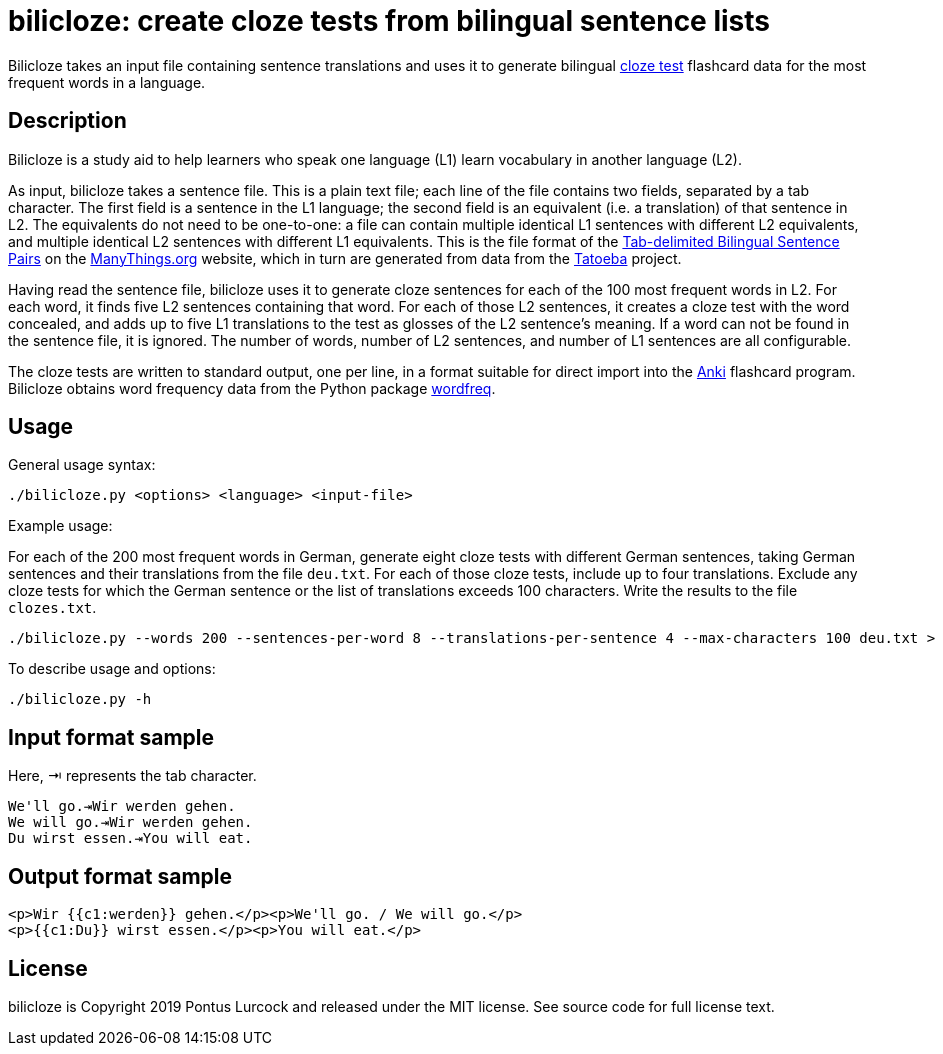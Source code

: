 = bilicloze: create cloze tests from bilingual sentence lists

Bilicloze takes an input file containing sentence translations and uses it
to generate bilingual https://en.wikipedia.org/wiki/Cloze_test[cloze test]
flashcard data for the most frequent words in a language.

== Description

Bilicloze is a study aid to help learners who speak one language (L1)
learn vocabulary in another language (L2).

As input, bilicloze takes a sentence file. This is a plain text file; each
line of the file contains two fields, separated by a tab character. The
first field is a sentence in the L1 language; the second field is an
equivalent (i.e. a translation) of that sentence in L2. The equivalents do
not need to be one-to-one: a file can contain multiple identical L1
sentences with different L2 equivalents, and multiple identical L2
sentences with different L1 equivalents. This is the file format of the
https://www.manythings.org/anki/[Tab-delimited Bilingual Sentence Pairs]
on the https://manythings.org[ManyThings.org] website, which in turn are
generated from data from the https://tatoeba.org/[Tatoeba] project.

Having read the sentence file, bilicloze uses it to generate cloze
sentences for each of the 100 most frequent words in L2. For each word, it
finds five L2 sentences containing that word. For each of those L2
sentences, it creates a cloze test with the word concealed, and adds up to
five L1 translations to the test as glosses of the L2 sentence's meaning.
If a word can not be found in the sentence file, it is ignored. The number
of words, number of L2 sentences, and number of L1 sentences are all
configurable.

The cloze tests are written to standard output, one per line, in a format
suitable for direct import into the https://apps.ankiweb.net/[Anki]
flashcard program. Bilicloze obtains word frequency data from the Python
package https://pypi.org/project/wordfreq/[wordfreq].

== Usage

General usage syntax:

----
./bilicloze.py <options> <language> <input-file>
----

Example usage:

For each of the 200 most frequent words in German, generate eight cloze
tests with different German sentences, taking German sentences and their
translations from the file `deu.txt`. For each of those cloze tests,
include up to four translations. Exclude any cloze tests for which the
German sentence or the list of translations exceeds 100 characters. Write
the results to the file `clozes.txt`.

----
./bilicloze.py --words 200 --sentences-per-word 8 --translations-per-sentence 4 --max-characters 100 deu.txt > clozes.txt
----

To describe usage and options:

----
./bilicloze.py -h
----

== Input format sample

Here, ⇥ represents the tab character.

----
We'll go.⇥Wir werden gehen.
We will go.⇥Wir werden gehen.
Du wirst essen.⇥You will eat.
----

== Output format sample

----
<p>Wir {{c1:werden}} gehen.</p><p>We'll go. / We will go.</p>
<p>{{c1:Du}} wirst essen.</p><p>You will eat.</p>
----

== License

bilicloze is Copyright 2019 Pontus Lurcock and released under the
MIT license. See source code for full license text.
